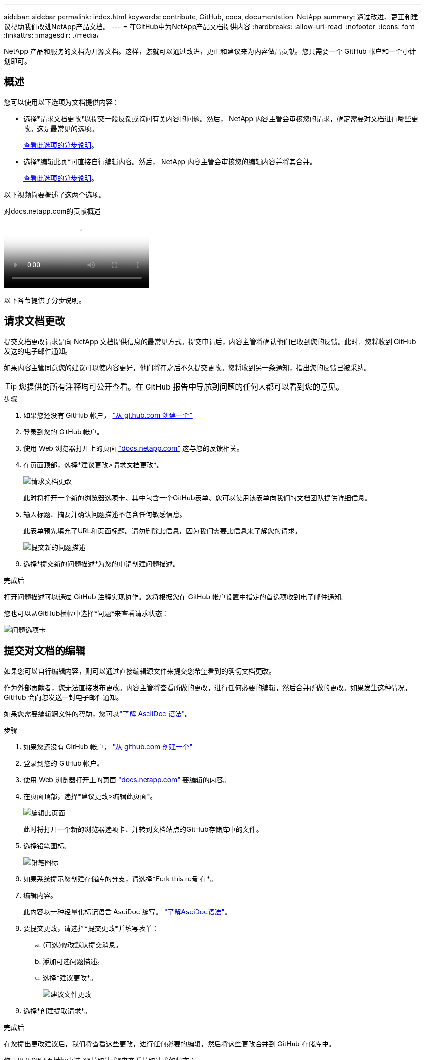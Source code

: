 ---
sidebar: sidebar 
permalink: index.html 
keywords: contribute, GitHub, docs, documentation, NetApp 
summary: 通过改进、更正和建议帮助我们改进NetApp产品文档。 
---
= 在GitHub中为NetApp产品文档提供内容
:hardbreaks:
:allow-uri-read: 
:nofooter: 
:icons: font
:linkattrs: 
:imagesdir: ./media/


[role="lead"]
NetApp 产品和服务的文档为开源文档。这样，您就可以通过改进，更正和建议来为内容做出贡献。您只需要一个 GitHub 帐户和一个小计划即可。



== 概述

您可以使用以下选项为文档提供内容：

* 选择*请求文档更改*以提交一般反馈或询问有关内容的问题。然后， NetApp 内容主管会审核您的请求，确定需要对文档进行哪些更改。这是最常见的选项。
+
<<请求文档更改,查看此选项的分步说明>>。

* 选择*编辑此页*可直接自行编辑内容。然后， NetApp 内容主管会审核您的编辑内容并将其合并。
+
<<提交对文档的编辑,查看此选项的分步说明>>。



以下视频简要概述了这两个选项。

.对docs.netapp.com的贡献概述
video::37b6207f-30cd-4517-a80a-b08a0138059b[panopto]
以下各节提供了分步说明。



== 请求文档更改

提交文档更改请求是向 NetApp 文档提供信息的最常见方式。提交申请后，内容主管将确认他们已收到您的反馈。此时，您将收到 GitHub 发送的电子邮件通知。

如果内容主管同意您的建议可以使内容更好，他们将在之后不久提交更改。您将收到另一条通知，指出您的反馈已被采纳。


TIP: 您提供的所有注释均可公开查看。在 GitHub 报告中导航到问题的任何人都可以看到您的意见。

.步骤
. 如果您还没有 GitHub 帐户， https://github.com/join["从 github.com 创建一个"^]
. 登录到您的 GitHub 帐户。
. 使用 Web 浏览器打开上的页面 https://docs.netapp.com["docs.netapp.com"] 这与您的反馈相关。
. 在页面顶部，选择*建议更改>请求文档更改*。
+
image:screenshot-request-doc-changes.png["请求文档更改"]

+
此时将打开一个新的浏览器选项卡、其中包含一个GitHub表单、您可以使用该表单向我们的文档团队提供详细信息。

. 输入标题、摘要并确认问题描述不包含任何敏感信息。
+
此表单预先填充了URL和页面标题。请勿删除此信息，因为我们需要此信息来了解您的请求。

+
image:screenshot-submit-new-issue.png["提交新的问题描述"]

. 选择*提交新的问题描述*为您的申请创建问题描述。


.完成后
打开问题描述可以通过 GitHub 注释实现协作。您将根据您在 GitHub 帐户设置中指定的首选项收到电子邮件通知。

您也可以从GitHub横幅中选择*问题*来查看请求状态：

image:screenshot-issues.png["问题选项卡"]



== 提交对文档的编辑

如果您可以自行编辑内容，则可以通过直接编辑源文件来提交您希望看到的确切文档更改。

作为外部贡献者，您无法直接发布更改。内容主管将查看所做的更改，进行任何必要的编辑，然后合并所做的更改。如果发生这种情况， GitHub 会向您发送一封电子邮件通知。

如果您需要编辑源文件的帮助，您可以link:asciidoc_syntax.html["了解 AsciiDoc 语法"]。

.步骤
. 如果您还没有 GitHub 帐户， https://github.com/join["从 github.com 创建一个"^]
. 登录到您的 GitHub 帐户。
. 使用 Web 浏览器打开上的页面 https://docs.netapp.com["docs.netapp.com"] 要编辑的内容。
. 在页面顶部，选择*建议更改>编辑此页面*。
+
image:screenshot-edit-this-page.png["编辑此页面"]

+
此时将打开一个新的浏览器选项卡、并转到文档站点的GitHub存储库中的文件。

. 选择铅笔图标。
+
image:screenshot-pencil-icon.png["铅笔图标"]

. 如果系统提示您创建存储库的分支，请选择*Fork this re듦 在*。
. 编辑内容。
+
此内容以一种轻量化标记语言 AsciDoc 编写。 link:asciidoc_syntax.html["了解AsciDoc语法"]。

. 要提交更改，请选择*提交更改*并填写表单：
+
.. (可选)修改默认提交消息。
.. 添加可选问题描述。
.. 选择*建议更改*。
+
image:screenshot-propose-change.png["建议文件更改"]



. 选择*创建提取请求*。


.完成后
在您提出更改建议后，我们将查看这些更改，进行任何必要的编辑，然后将这些更改合并到 GitHub 存储库中。

您可以从GitHub横幅中选择*拉取请求*来查看拉取请求的状态：

image:screenshot-view-pull-requests.png["拉取请求选项卡"]
